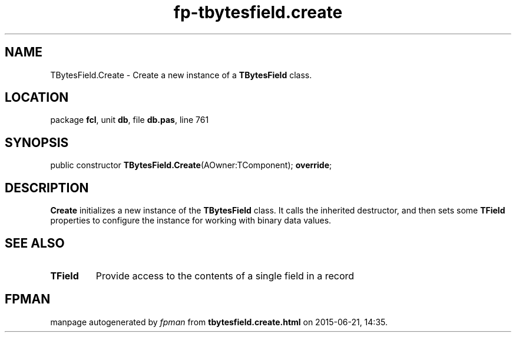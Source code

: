 .\" file autogenerated by fpman
.TH "fp-tbytesfield.create" 3 "2014-03-14" "fpman" "Free Pascal Programmer's Manual"
.SH NAME
TBytesField.Create - Create a new instance of a \fBTBytesField\fR class.
.SH LOCATION
package \fBfcl\fR, unit \fBdb\fR, file \fBdb.pas\fR, line 761
.SH SYNOPSIS
public constructor \fBTBytesField.Create\fR(AOwner:TComponent); \fBoverride\fR;
.SH DESCRIPTION
\fBCreate\fR initializes a new instance of the \fBTBytesField\fR class. It calls the inherited destructor, and then sets some \fBTField\fR properties to configure the instance for working with binary data values.


.SH SEE ALSO
.TP
.B TField
Provide access to the contents of a single field in a record

.SH FPMAN
manpage autogenerated by \fIfpman\fR from \fBtbytesfield.create.html\fR on 2015-06-21, 14:35.

